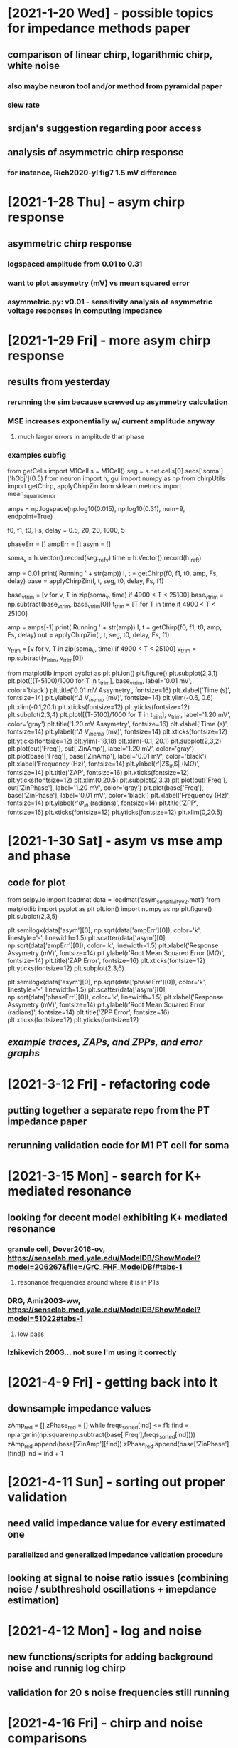 * [2021-1-20 Wed] - possible topics for impedance methods paper 
** comparison of linear chirp, logarithmic chirp, white noise
*** also maybe neuron tool and/or method from pyramidal paper 
*** slew rate 
** srdjan's suggestion regarding poor access 
** analysis of asymmetric chirp response 
*** for instance, Rich2020-yl fig7 1.5 mV difference 
 
* [2021-1-28 Thu] - asym chirp response 
** asymmetric chirp response 
*** logspaced amplitude from 0.01 to 0.31 
*** want to plot assymetry (mV) vs mean squared error 
*** asymmetric.py: v0.01 - sensitivity analysis of asymmetric voltage responses in computing impedance

* [2021-1-29 Fri] - more asym chirp response 
** results from yesterday 
*** rerunning the sim because screwed up asymmetry calculation 
*** MSE increases exponentially w/ current amplitude anyway
**** much larger errors in amplitude than phase 
*** examples subfig 
from getCells import M1Cell   
s = M1Cell()  
seg = s.net.cells[0].secs['soma']['hObj'](0.5)   
from neuron import h, gui    
import numpy as np  
from chirpUtils import getChirp, applyChirpZin  
from sklearn.metrics import mean_squared_error 
 
amps = np.logspace(np.log10(0.015), np.log10(0.31), num=9, endpoint=True) 
 
f0, f1, t0, Fs, delay = 0.5, 20, 20, 1000, 5 
 
phaseErr = [] 
ampErr = [] 
asym = [] 
 
soma_v = h.Vector().record(seg._ref_v)      
time = h.Vector().record(h._ref_t)  
 
amp = 0.01  
print('Running ' + str(amp)) 
I, t = getChirp(f0, f1, t0, amp, Fs, delay) 
base = applyChirpZin(I, t, seg, t0, delay, Fs, f1)

base_v_trim = [v for v, T in zip(soma_v, time) if 4900 < T < 25100]                  
base_v_trim = np.subtract(base_v_trim, base_v_trim[0])
t_trim = [T for T in time if 4900 < T < 25100] 

amp = amps[-1]
print('Running ' + str(amp)) 
I, t = getChirp(f0, f1, t0, amp, Fs, delay) 
out = applyChirpZin(I, t, seg, t0, delay, Fs, f1)   

v_trim = [v for v, T in zip(soma_v, time) if 4900 < T < 25100]                               
v_trim = np.subtract(v_trim, v_trim[0])

from matplotlib import pyplot as plt
plt.ion()
plt.figure()
plt.subplot(2,3,1)
plt.plot([(T-5100)/1000 for T in t_trim], base_v_trim, label='0.01 mV', color='black')
plt.title('0.01 mV Assymetry', fontsize=16)
plt.xlabel('Time (s)', fontsize=14)
plt.ylabel(r'$\Delta$ V$_{memb}$ (mV)', fontsize=14)
plt.ylim(-0.6, 0.6)
plt.xlim(-0.1,20.1)
plt.xticks(fontsize=12)
plt.yticks(fontsize=12)
plt.subplot(2,3,4)
plt.plot([(T-5100)/1000 for T in t_trim], v_trim, label='1.20 mV', color='gray')
plt.title('1.20 mV Assymetry', fontsize=16)    
plt.xlabel('Time (s)', fontsize=14)
plt.ylabel(r'$\Delta$ V$_{memb}$ (mV)', fontsize=14)
plt.xticks(fontsize=12)
plt.yticks(fontsize=12)
plt.ylim(-18,18)
plt.xlim(-0.1, 20.1)
plt.subplot(2,3,2)
plt.plot(out['Freq'], out['ZinAmp'], label='1.20 mV', color='gray')
plt.plot(base['Freq'], base['ZinAmp'], label='0.01 mV', color='black')
plt.xlabel('Frequency (Hz)', fontsize=14)
plt.ylabel(r'|Z$_{in}$| (M$\Omega$)', fontsize=14)
plt.title('ZAP', fontsize=16)
plt.xticks(fontsize=12)
plt.yticks(fontsize=12)
plt.xlim(0,20.5)
plt.subplot(2,3,3)
plt.plot(out['Freq'], out['ZinPhase'], label='1.20 mV', color='gray')
plt.plot(base['Freq'], base['ZinPhase'], label='0.01 mV', color='black')
plt.xlabel('Frequency (Hz)', fontsize=14)
plt.ylabel(r'$\Phi_{in}$ (radians)', fontsize=14)
plt.title('ZPP', fontsize=16)
plt.xticks(fontsize=12)
plt.yticks(fontsize=12)
plt.xlim(0,20.5)

* [2021-1-30 Sat] - asym vs mse amp and phase 
** code for plot 
from scipy.io import loadmat 
data = loadmat('asym_sensitivity_v2.mat')
from matplotlib import pyplot as plt 
plt.ion()
import numpy as np
plt.figure()
plt.subplot(2,3,5)
# plt.plot(data['asym'][0], np.sqrt(data['ampErr'][0]), color='k', linestyle='-', linewidth=1.5)
plt.semilogx(data['asym'][0], np.sqrt(data['ampErr'][0]), color='k', linestyle='-', linewidth=1.5)
plt.scatter(data['asym'][0], np.sqrt(data['ampErr'][0]), color='k', linewidth=1.5)
plt.xlabel('Response Assymetry (mV)', fontsize=14)
plt.ylabel(r'Root Mean Squared Error (M$\Omega$)', fontsize=14)
plt.title('ZAP Error', fontsize=16)
plt.xticks(fontsize=12)
plt.yticks(fontsize=12)
plt.subplot(2,3,6)
# plt.plot(data['asym'][0], np.sqrt(data['phaseErr'][0]), color='k', linestyle='-', linewidth=1.5)
plt.semilogx(data['asym'][0], np.sqrt(data['phaseErr'][0]), color='k', linestyle='-', linewidth=1.5)
plt.scatter(data['asym'][0], np.sqrt(data['phaseErr'][0]), color='k', linewidth=1.5)
plt.xlabel('Response Assymetry (mV)', fontsize=14)
plt.ylabel(r'Root Mean Squared Error (radians)', fontsize=14)
plt.title('ZPP Error', fontsize=16)
plt.xticks(fontsize=12)
plt.yticks(fontsize=12)
** [[responseAssymetry.svg][example traces, ZAPs, and ZPPs, and error graphs]]

* [2021-3-12 Fri] - refactoring code 
** putting together a separate repo from the PT impedance paper 
** rerunning validation code for M1 PT cell for soma 

* [2021-3-15 Mon] - search for K+ mediated resonance 
** looking for decent model exhibiting K+ mediated resonance 
*** granule cell, Dover2016-ov, https://senselab.med.yale.edu/ModelDB/ShowModel?model=206267&file=/GrC_FHF_ModelDB/#tabs-1
**** resonance frequencies around where it is in PTs 
*** DRG, Amir2003-ww, https://senselab.med.yale.edu/ModelDB/ShowModel?model=51022#tabs-1
**** low pass 
*** Izhikevich 2003... not sure I'm using it correctly 

* [2021-4-9 Fri] - getting back into it
** downsample impedance values 
zAmp_red = [] 
zPhase_red = [] 
while freqs_sorted[ind] <= f1: 
    find = np.argmin(np.square(np.subtract(base['Freq'],freqs_sorted[ind]))) 
    zAmp_red.append(base['ZinAmp'][find]) 
    zPhase_red.append(base['ZinPhase'][find]) 
    ind = ind + 1

* [2021-4-11 Sun] - sorting out proper validation 
** need valid impedance value for every estimated one
*** parallelized and generalized impedance validation procedure 
** looking at signal to noise ratio issues (combining noise / subthreshold oscillations + imepdance estimation)

* [2021-4-12 Mon] - log and noise 
** new functions/scripts for adding background noise and runnig log chirp 
** validation for 20 s noise frequencies still running 

* [2021-4-16 Fri] - chirp and noise comparisons 
** put together nice figure of chirp vs. noise comparison
*** should i include log chirp? - yes, log chirp is the best 
** trouble doing linear prediction
*** frequency domain mult and time domain convolution don't look right
*** may be my mistake 

* [2021-4-19 Mon] - noise parameter space 
** varied duration, window size for smoothing, and std of gaussian distribution

* [2021-4-22 Thu] - worked out issues w/ z calculation 
** previously interpolating I that is played into IClamp, now recording i from IClamp 
*** eliminates progressive errors in impedance phase 
*** [[figures/chirp_vs_logchirp_vs_noise_v2.svg][new comparison of log, chirp, and noise]] 
Comparison of using linear chirp, logarithmic chirp, and Gaussian noise 
to compute input impedance.  
Errors were computed against impedance measurements from our validation paradigm. 
Impedance amplitude and phase profiles are unfiltered. 
Top row: Linear and logarithmic chirps had instantaneous frequencies increasing 
from 0.5-20 Hz over 20 s. 
The noise stimulus was 20 s.
Left: In the low frequency range, logarithmic chirp has the largest errors. 
White noise has lower error, but there are transient spikes in |Z$_{in}$| as high 
as 6 M$\Omega$.
Linear chirp has the lowers MSE and good agreement with validated |Z$_{in}| at all
frequencies. 
Right: The same pattern can be seen in $\Phi_{in}$.
Bottom row: Linear and logarithmic chirps had instantaneous frequencies increasing 
from 0.5-500 Hz over 60 s. 
Left:  The largest errors in |Z$_{in}$| were from linear chirp, with errors at 
low frequencies as high as 20 M$\Omega#, but good agreement with validation 
|Z$_{in}$| at higher frequencies.  Logarithmic chirp has lower errors, but follows
a similar pattern.  Noise produces good agreement with validation |Z$_{in}$| across
the frequency spectrum, but still suffers from transient spikes.
Left: Computing $\Phi_{in}$ with gaussian white noise had the largest MSE with 
errors increasing at higher frequencies. Linear and logarithmic chirp have lower 
MSE, but follow the same pattern seen in |Z_{in}| with large errors at low
frequencies.
** comparison of noise durations - longer is better, but only a marginal improvement 
*** [[figures/compareNoiseDuration.svg][comparison of 2s vs 20s of white noise with 5nA std]]
** looking for optimal filter window size
*** [[figures/logChirp_errVsBinSize.svg][error vs bin size, filter before or after trim Z beyond freq lims]]
*** best for logarithmic chirp to filter before removing Z(0.5 < f < 20) w/
window size of 18

* [2021-4-23 Fri] - more optimal filter sizes 
** noise - also before removing Z(0.5 < f < 20) w/ window size of 18 - herre translates to 0.567 Hz 

* [2021-4-25 Sun] - returning to noise and response assymetry
** plusNoise.py: v0.01 - configured for linear chirp over 0.5 - 20 Hz over 50 noise parameter combos
** responseAsym.py: v0.00 - replaces assymetricNoise.py, configured for 20s chirp with amps as high as 0.31 

* [2021-4-26 Mon] - plotting yesterday's sim output 
** plotPlusNoise.py: v0.00 - plot amplitude and phase errs by amp and std of noise 
*** plotPlusNoise.py: v0.01 - adding optimal filter window size
** plusNoise.py - v0.02 - filter window sizes now range from 50-200
** plotAsym.py - v0.00 - plotting output from asymmetric chirp sims 

* [2021-4-27 Tue] - input impedance 
** bill liked, but definitely not thrilled about, existing figures 
** he and srdjan still very keen on access problem 
*** more important an issue in the apical dendrite since pipette tip needs to be
so much smaller 
*** figured out how to change input location in linear circuit builder 

* [2021-7-19 Mon] - circuit builder issues 
** trying to replicate circuit from DeFelice1997-kd, but can't export circuit to .ses  
*** from "Print matrix info": Circuit equations have 0 inconsistencies 
*** error/warning from "Create class":
Unhandled exception in event loop:
Exception None
Press ENTER to continue...                                                                           
NEURON: no label on cell port
 near line 1
 {mkclass()}
^
)
)
)
)
Exception in gui thread

* [2021-7-23 Fri] - progress with circuit builder 
** met with ted
*** wasn't saving session, instead was saving template (.hoc, rather than .ses)
*** need to label nodes, or at lease between cell and circuit 
*** suggested using different circuit layout
from neuron import h, gui 
soma = h.Section(name='soma')
h.load_file('simpleCellCircuit.ses')
*** couldn't get template working other day, just figured out how to attach, 
dont know where Isrc is 
# code
from neuron import h, gui 
soma = h.Section(name='soma')
h.load_file('secondClass.hoc')
lm = h.LM()
lm.Vm_loc(0.5, soma)

* [2021-7-27 Tue] - using fzap and simple model 
** have .ses working for chirp 
*** need to have channels to get RMP 
** olah paper
*** axon diameter:log-normal distribution with mean of 0.6 µm and variance of
0.4 µm2.

* [2021-8-2 Mon] - meeting w/ srdjan and ted today 
** notes for meeting 
*** ted seems to think no need for access resistance and junction potential,
bill and presumably srdjan feel otherwise 
**** two starter versions of the circuit 
***** [[figures/example_run_tedConfig.png][no representation of Racc]]
***** [[figures/example_run_billConfig.png][guessed some vals for Racc and J]]
*** olah paper 
**** could incorporate detailed representation of the pipette
[[figures/detailed_pipette.png][pipette values from olah]]
**** a lot of the paper's focus was on amplifier and other instrumentation - 
do we want to include this kind of detail?
*** srdjan have any useful recordings/data/values for this?
*** new circuit layout [[iclamp_circuit.ses][iclamp with junction potential]]

* [2021-12-9 Thu] - looking at sync freq from vaidya and johnston 
** code for plotting phase for trunk and oblique 
import json
from matplotlib import pyplot as plt 
import numpy as np
fig, axs = plt.subplots(1,2)
trunk = [1, 12, 22]
obliq = [102, 79, 87]
data = []
dists = []
for t in trunk:
    with open('imped_data/M1Cell_apic_' + str(t) + '.json', 'rb') as fileObj:
        tmp = json.load(fileObj)
    dists.append(tmp['dist'])
    data.append(tmp)
inds = np.argsort(dists)
for ind in inds:
    axs[0].plot(data[ind]['Freq'], data[ind]['ZcPhase'], label=str(round(data[ind]['dist']))+' um')
axs[0].set_title('Apical Trunk', fontsize=14)
axs[0].set_ylabel('Transfer Impedance Phase', fontsize=12)
axs[0].set_xlabel('Frequency (Hz)', fontsize=12)
axs[0].legend()
data = []
dists = []
for t in obliq:
    with open('imped_data/M1Cell_apic_' + str(t) + '.json', 'rb') as fileObj:
        tmp = json.load(fileObj)
    dists.append(tmp['dist'])
    data.append(tmp)
inds = np.argsort(dists)
for ind in inds:
    axs[1].plot(data[ind]['Freq'], data[ind]['ZcPhase'], label=str(round(data[ind]['dist']))+' um')
axs[1].set_title('Apical Oblique', fontsize=14)
axs[1].set_xlabel('Frequency (Hz)', fontsize=12)
axs[1].legend()

* [2021-12-13 Mon] - looking at Rich et al 2021 human cell 
** importing 
import os 
os.chdir('models/HumanCellOrganized_v2/')
from neuron import h
h.load_file('stdrun.hoc')
h.load_file('import3d.hoc')
h.load_file('SimulationParameters_PlusSomeDefinitions.hoc')
h.load_file('ModelSetup.hoc')
trunk_secs = [1,3,7,15,24,37,59,85,109,123,131,137,143,145,149,155]

* [2022-2-16 Wed] - suprathreshold/nonlinear phase 
** analog for linear phase - lag between peak of stimulus to somatic AP 
*** similar phase lead at low frequencies
*** seemingly opposite relationship between distance and "synchronous frequency"
*** suprathreshold phase response depends on amplitude / spike rates 
** M1Cell not working anymore 
** possible figs 
*** compare subthreshold to suprathreshold phase 
*** distance dependence 
*** amplitude dependence 
*** different holding currents  

* [2022-3-14 Mon] - phase precession and roll 
** phase roll paper 
*** [[https://paperpile.com/app/p/63a428b5-8425-0bb9-b995-f3c9caee4a5c][Sloin2022-pe]]
** phase roll with constant amplitude sinusoid, phase precession with ramped 
amplitude sinusoid 
** ramped sinusoid phase precession 
*** h-dependent 
*** location dependent 
*** frequency dependent?
*** amplitude / slope dependent?

* [2022-3-17 Thu] 
** DONE - put together basic figures for precession and roll 
** DONE - email kubie about how to frame for the phase precession people 

* [2022-4-7 Thu] - prelim findings fig for proposal 
** plot lag vs. stimulus cycle for ramp and constant chirp 
import json 
import numpy as np 
from matplotlib import pyplot as plt 
plt.ion()
with open('supra_data/HayCellMig_apic_0_amp_1.0_offset_0.0_f0_8_f1_8.json', 'rb') as fileObj:
    control = json.load(fileObj)
with open('supra_data/HayCellMig_apic_0_amp_1.0_offset_0.0_f0_8_f1_8_blockIh.json', 'rb') as fileObj:
    blockIh = json.load(fileObj)
fig, axs = plt.subplots(nrows=1, ncols=2)
axs[0].plot([i+1 for i in range(len(control['lags'])-1)], control['lags'][1:], 'b*-', label='Control')
axs[0].plot([i+1 for i in range(len(blockIh['lags'])-1)], blockIh['lags'][1:], 'r*-', label='Block Ih')
with open('ramp_data/HayCellMig_apic_0_amp_2.0_offset_0.0_f0_8_f1_8.json', 'rb') as fileObj:
    control = json.load(fileObj)
with open('ramp_data/HayCellMig_apic_0_amp_2.0_offset_0.0_f0_8_f1_8_blockIh.json', 'rb') as fileObj:
    blockIh = json.load(fileObj)
axs[1].plot([i+1 for i in range(len(control['lags']))], control['lags'], 'b*-', label='Control')
axs[1].plot([i+1 for i in range(len(blockIh['lags']))], blockIh['lags'], 'r*-', label='Block Ih')

* [2022-6-6 Mon] - getting back into it 
** using hilbert transform to extract phase angle, use angles rather than lags 

* [2022-6-7 Tue] - possible figures 
** 1. subthreshold vs suprathreshold, insufficiency of chirp 
** 2. just traces showing precession and roll 
** 3. precession - location-, amplitude-, frequency-, Ih-dependent 
*** maybe just perisomatic or apical for amp, freq, and Ih 
** 4. roll - location-, amplitude-, frequency-, Ih-dependent
*** same 
** 5. [if rapid report, get rid of 1.] - neuromodulation of precession/roll 

* [2022-6-9 Thu] - sims to run 
** const amplitude 
*** Perisomatic (apic_0)
**** 8Hz, 1.0 nA 
**** 4Hz, 0.56 nA 
*** Apical (apic_36)
**** 8Hz, 3.45 nA 
**** 4Hz, 2.26 nA 
** ramp amplitude 
*** Perisomatic (apic_0)
**** 8 Hz, 1.9 nA 
**** 4 Hz, 1.9 nA 
*** Apical (apic_36)
**** 8 Hz, 3.9 nA 
**** 4 Hz, 4.0 nA 

* [2022-6-23 Thu] - sfn abs, figs, vaidya stim protocol
** submitted abstract for sfn 
*** [[https://docs.google.com/document/d/18zPJFahz_G0opLqehJZI-OZaTqGrtxBP5aGvtcE1FnE/edit?usp=sharing][abstract]]
** decent figures for phase advance and retreat 
*** [[figures/supra_phase.svg][phase retreat (roll)]]
*** [[figures/supra_ramp_phase.svg][phase advance (precession)]]
**** TODO: change roll->retreat; precession->advance in titles 
** implementing stimulation paradigm from Vaidya2013-sx
*** alternating dendritic exc (4) and somatic inh (2) at 7 hz 
*** exc: tau 3, e=0mV, 2mv somatic EPSP 
*** inh: tau 8, e=-80mV, 3nS conductance 
*** so far, very square looking 

* paper outline 
** Introduction 
*** Overview of subthreshold impedance and chirp 
Impedance characterizes the frequency dependent filtering properties of the 
neuronal membrane for small, subthreshold stimul. 
Impedance has been estimated in neurons by applying current stimulus in the form 
of either a chirp (sinusoidal signal whose instantaneous frequency increases with
time) or white noise and recording the resulting changes in membrane potential.
The ratio of the Fourier transformed \vmemb to the Fourier transformed current 
stimulus is the impedance, which has a real part (impedance amplitude), which 
characterizes frequency dependent signal attenuation, and an imaginary part 
(impedance phase), which characterizes the temporal relationship between the 
input stimulus and \vmemb.
This method only holds when the neuronal membrane behaves as a linear, time-
invariant/stationary system (i.e. for small, subthreshold inputs).
Since the primary outputs of neurons are action potentials, which are nonlinear 
[and nonstationary], impedance is inadequate for studying much of neuronal function.
*** Methods for suprathreshold analogous to impedance amplitude 
**** STA 
Spike-triggered averaging was the first method to try bridging the gap between 
subthreshold membrane potential oscillations and suprathreshold activity Bryant1976-ek.
For instance, hippocampal pyramidal neurons showed Ih-dependent selectivity for 
theta-frequency inputs comparable to their subthreshold resonsance Das2017-tb.
**** suprathreshold chirp shows spiking aroung the resonance frequency, but not
for the lowest frequencies or higher frequencies, in line with the bandpass 
nature of the membrane filtering properties Ulrich2002-dd.
**** nonlinear, subthreshold Pena2019-qv
At higher, but still subthreshold, intensities of stimulating current, the responses 
to excitation and inhibition become assymetric (nonlinear).  
Pena2019-qv extend impedance amplitude framework to assess these nonlinear voltage 
responses in a conductance based model neuron.
**** suprathreshold 
Fischer2017-jx used suprathreshold sinusoidal stimuli with constant frequencies to 
assess the the frequency dependence of spiking patterns in mechano-sensory neurons 
in leeches.  
By stimulating at various frequencies and either counting total number of spikes or 
computing spike frequency over a given duration, they developed another nonlinear 
analog to impedance amplitude.
*** Our method for suprathreshold analogous to impedance phase 
While these methods provide useful analogs to impedance amplitude for nonlinear 
regimes of neural activity, they ignore the temporal relationship between input 
and output captured by impedance phase in the subthreshold, linear regime.
To fill this gap, we stimulated a model neuron with suprathreshold sinusoidal 
current signals and registered the phase angles of the stimulus at which action 
potentials occurred. 
We found that for constant amplitude, sinusoidal currents of constant frequency, 
the stimulus phase at which an action potential was generated increased with 
successive stimulus cycles. We refer to this phenomemon as phase advance.
Conversely, for sinusoidal currents of constant frequency whose amplitude increased
over time, the stimulus phase at which an action potential was generated decreased
with successive stimulus cycles.  We refer to this as phase retreat.
Both scenarios serve to highlight the nonstationarity of the neuron in the nonlinear 
spiking regime of activity.
** Methods 
*** explanation of cell model, previous results for subthreshold 
**** Modified version of neocortical layer 5b pyramidal neuron from Hay2011-if 
which incorporates a combination of Ih and TASK-like shunting current described 
in Migliore2012-ev.
**** constant HCN channel density in the basal dendrites, exponentially increasing 
density with distance from the soma in apical dendrites.
**** This model was shown in Kelley2021-hr to have location-dependent, subthreshold 
impedance amplitude and, importantly, phase profiles in close agreement with 
experimental observations.  [In most other models of L5b PYR neurons, either the 
phase or amplitude profiles agreed with experiments, but usually not both].
**** more description from original paper . . . 
*** overview of stimulation paradigms 
**** chirp stimuli
When using a chirp stimulus, the instantaneous frequency of the waveform increased 
linearly from 0.5-20 Hz over a 20s duration.  
When using a chirp stimulus to demonstrate the subthreshold impedance properties of
the neuron, we chose a stimulus amplitude that produced symmetrical changes in Vmmeb 
about Vrest.
For suprathreshold chirp stimulus, we chose an amplitude sufficient to produce one 
spike per stimulus cycle when the stimulus frequency <12 Hz.  In order to produce
spiking for higher frequency stimuli, the amplitude would need to increase, which 
would elicit more spikes at the lower frequencies.
**** sinusoids 
Becasue the responses to suprathreshold stimuli were clearly nonstationary, we 
focused on sinusoidal stimuli with constant freqeuncy.
***** constant ampltiude sine
First, we used stimuli with a constant amplitude, and that amplitude was chosen to
elicit a single spike on each cycle of the stimulus. At lower amplitudes the cell
may only spike on the first stimulus cycle, and at higher amplitudes the cell may 
produce multiple spikes per stimulus cycle.
We repeated this stimulation for frequencies 2-9 Hz to asses the frequency dependence 
of the spike phase relationship.  
We also assesed the amplitude-dependence of the spike phase relationship for stimuli 
of a particular frequency. 
Location-dependence was assesed by comparing stimulation in the soma versus stimulation
in the apical dendrite. 
We evaluated the influence of Ih by blocking HCN channels throughout the neuron.
***** ramped sinusoid 
We stimulated both the soma and the apical dendrite (~300 um from the soma).
Next, we used stimuli with an amplitude that increased linearly over time. Here,
the neuron did not spike during the first couple (smalled amplitude) stimulus 
cycles, but by the end of the stimulation the neuron produced one spike per stimulus 
cycle.
Unless otherwise noted, the amplitude of the stimulus increased 1nA/s. 
We similarly assesed the frequency-, amplitude-, location-, and Ih-dependence of the
spike-phase relationship for stimuli of increasing amplitude.
** Results 
*** inadequacy of chirp for suprathreshold phase, need for sinusoids
Chirp stimulation was inadequate to characterize the relationship between stimulus 
phase and spiking because spiking activity is nonstationary.
In response to a chirp stimulus, the stimulus phase angle of each spike increased
monotonically as the stimulus frequency increases from 0.5 to 6 Hz.
At the lowest frequencies, the spikes preceded the peaks of the stimulus cycles.
At ~4Hz, the spiking activity was coincident with the peak of the stimulus cycle.
At higher frequencies, the spikes lagged behind the peaks of the stimulus cycles.
This monotonic increase broke down beyond 6 Hz with large jumps in the spike-phase 
relationship as stimulus frequeny increased.
This breakdown suggested that spiking activity was nonstationary so we probed the 
spike-phase relationship for sinusoidal stimuli of constant frequency to show how 
it changed over time.
*** phase advance of spiking relative to stimulus 
For particular combinations of sinusoidal stimulus amplitude and frequency, 
spike-phase increased over the course of stimulation, a phenomenon we termed phase 
advance.  
We used an 8 Hz, 1 nA sinusoidal stimulus near the soma as an example of phase 
advance. 
The first spike initiated 20deg before the peak of the stimulus cycle. 
The phase of each spike increased over the next six cycles, with the seventh 
spike occuring 25deg after the peak of the stimulus cycle.   
After the eighth stimulus cycle, the relationship between spikes and stimulus phase
remained relatively constant.
Phase advance was location dependent.  When stimulating the apical dendrite rather
than perisomatically, the spike-phase curve shifted upward, with the first spike 
occuring ~10deg before the stimulus cycle peak and the curve saturing at ~35deg
after the stimulus cycle.
Phase advance was also dependent on Ih.  Blocking the HCN channels eliminated 
phase advance, with spikes alternating every other stimulus cycle, and after the 
first spike the relationship between stimulus phase an+d spiking remains constant 
for the duration of the stimulus.
Using 1 nA amplitude stimuli, we showed that phase advance is frequency dependent.
At that amplitude, phase advance was clear at 8 Hz but not at other frequencies.
It should be noted, however, that there can be strong phase advance at different 
frequencies for different stimulus amplitudes (data not shown).
We also showed that for an 8 Hz stimulus, the spike-phase relationship changed with 
different stimulus amplitudes. Interestingly, the spike-phase curve did not change 
smoothly as the stimulus amplitude changed.
*** phase retreat of spiking relative to stimulus 
We also stimulated the neuron with sinusoidal current stimuli whose amplitude
increased linearly with time.  
For specific combinations of stimulus freqeuncyy and amplitude sweep, spike-phase 
decreased over the course of stimulation, a phenomemon we termed phase retreat. 
When stimulating the neuron near the soma with an 8 Hz stimulus whose amplitude 
increased by 1.9 nA/s, the first spike occurred ~25deg after the peak of the stimulus 
cycle, and spike-phase decreased until the fifth spike, which occurred ~30 deg 
before the peak of the stimulus cycle.  
Phase retreat was location dependent.  When stimulating the apical dendrite, 
rather than perisomatically, the spike-phase curve shifted upward, with the 
first spike occurrent ~55deg before the stimulus cycle peak. 
Spike-phase decreased with successive stimulus cycles, with the tenth spike 
occurring 20deg after the stimulus cycle peak.
Phase retreat was modulated, but not dependent on, Ih. Blocking HCN channels 
resulted in an upward shift in the spike-phase curve and a smaller range of 
stimulus spike-phases.
Phase retreat was dependent on stimulus frequency.  For a stimulus whose amplitude 
increased by 1.9 nA/s, the greatest degree of phase-retreat occurred for an 8 Hz 
stimulus, with either less phase retreat or spike-phase not decreasing monotonically
for stimuli of other frequencies. For other amplitudes, however, monotonic phase 
retreat occurred at other frequencies.
*** neuromodulation 
**** Can modulate the spike-phase curve via normodulation of Ih
**** Phase advance: Decreasing vhalfl shifts curve, shift 
curve upward (later spikes) beyond second spike/stim cycle. However, vhalfl=-91 produced later spike 
phase than baseline, but vhalfl=-92 produced an earlier spike than at baseline.
Increasing vhalfl conversely shifted the spike-phase curve downward (earlier spikes)
**** Phase retreat: same trend without first spike weirdness at vhalfl=-92
** Discussion 
*** recap and interpret results 
*** sinusoidal currents as models of rhythmic alternation of synaptic 
excitation and inhibition Vaidya2013-sx
*** modeling shows HCN regulates spike phase relative to LFP Sinha2015-lz
*** possible implications for phase precession and phase roll Sloin2022-pe 

* [2022-7-11 Mon] - TODOS 
** DONE: finalize figure 1 
*** current version [[figures/chirp_insufficiency.png][3 rows of panels, sub chirp, supra chirp, supra single freq]]]
*** alt: put stimulus traces on same axes as response 
*** alt: remove single freq stim figure, move to separate fig with traces for both retreat and advance
**** could also add traces to retreat and advance figs 
** DONE: address (or decide whether to address) neuromodulation 
*** look at Maki-Marttunen2022-lj or talk to joao and salva re reasonable values of vhalf   

* [2022-7-14 Thu] - neuromodulation
** increasing vhalfl for hcn reduces amplitude "threshold" and seems to increase 
phase advance, takes longer to "latch"
*** see supra_data/HayCellMig_soma_0_amp_0.6_offset_0.0_f0_8_f1_8_vhalfl_-80.json
 
* [2022-7-15 Fri] - more neuromodulation 
** from Maki-Marttunen2022-lj review re neuromdolator concentrations 
2. Concentrations of ACh and dopamine
In the referenced studies, the modulations of voltage dependency were performed by either
controlling intracellular cAMP through a glass pipette during the patch-clamp recording or by
the perfusion of the antagonist in the extracellular solution. The concentration of
neuromodulators reported by the submitting authors is likely beyond the physiological
operating range of cortical neurons reported previously.
For example, Hironaka et al. (2001) reported that the ACh concentration in the rat prefrontal
cortex ranged from 10 nM to 30 nM (PMID: 11368961). On the other hand, the dose of ACh
used in the referenced work (Zhao et al., 2016) used 50 μM of ACh. Additionally, Spühler
and Hauri (2013) developed a simulation allowing in silico estimation of dopamine
concentrations in prefrontal cortex (PMID: 23951205). Spühler and Hauri found that the
concentration of dopamine in the prefrontal cortex likely falls between 9.5 nM to 250 nM in
the steady state and 23.4 nM to 989 nM with 26 Hz phasic dopamine release. The submitting
authors instead refer to Byczkowicz et al. (2019), which used 200 μM of dopamine in their
study.
Zhao et al. (2016) and Byczkowicz et al. (2019) used doses of Ach and Dopamine,
respectively, that are more than 200 times high than what was previously reported as possible
in vivo. These doses may represent a non-physiological perturbation that are not ideal for a
simulation that attempts to reconstruct normal, physiological spiking activity.
The submitting authors need to adjust the effects of neuromodulators based on physiological
concentrations. If they find similar results as to what was reported here, then it’s interesting.
We thank the reviewer for this comment. There are indeed at least two ways of
experimentally studying the effects of cAMP-coupled neuromodulators on I h activation:
either applying the neuromodulator (or corresponding agonist) to the extracellular medium, or
directly applying cAMP (or cAMP pathway inhibitor) into the intracellular medium. Apart
from Zhao et al. 2016, all our references use the latter approach (although, as noted by thereviewer, Byczkowicz et al. also applied dopamine in a related experiment; and Zhao et al.
also find similar results using the latter approach) but similar magnitudes for voltage shifts
have been reported using the former approach. For example., Wu and Hablitz 2005
(PMC6725283) reported a depolarizing shift of the half-inactivation voltage of 7 mV by
application of 30 uM dopamine, while our references found shifts ranging from 4 to 17 mV
by increased intracellular cAMP. We now mention this on p. 18:
It should be noted that although the above data and the data on HCN2-channel modulation
[Byczkowicz et al., 2019] were based on measured effects of direct increase of intracellular
cAMP, voltage shifts of similar magnitude have been observed when dopamine was applied
in the extracellular medium (e.g., 30 μM dopamine shifted the half-inactivation voltage of I h
currents in layer I interneurons by +7 mV in [Wu and Hablitz, 2005]).
As for the neuromodulator concentrations used in our references, it is true that ACh
concentrations measured in the extracellular medium in vivo are within the nanomolar range
(as shown in e.g. Hironaka et al. 2001 mentioned by the reviewer), which is much smaller
than the in vitro experiment of Zhao et al., 2016. However, one should keep in mind that, in
vivo, the local, transient concentrations of ACh are much higher in the synaptic cleft and
other confined volumes near the post-synaptic neuron’s dendrites than the measured global
concentrations in the extracellular medium. In Barberis et al. 2011 (PMC3123770), it was
estimated that an ejection of 4000 GABA molecules implies a concentration pulse of
hundreds of 𝜇M in the synaptic cleft. Similar estimates were made for ACh in Aidoo, A. Y.,
& Ward, K. (2006), Mathematical and computer modelling, 44(9-10), 952-962. By contrast, a
neurotransmitter concentration of a nanomolar magnitude in the synaptic cleft would
correspond to a handful of neurotransmitter molecules. Thus, we do not consider the bath
concentrations used in our references exaggeratingly large (especially since the experiments
that directly altered intracellular cAMP concentrations yielded similar ranges of voltage
shifts), although we agree with the reviewer that further research with varied concentrations
would be enlightening.
To show the relevance of the chosen range of voltage shifts, we have included references to
additional experiments supporting our use of 5-10 mV shifts, namely Chen et al. 2001
(mentioned by the reviewer), Ulens and Tytgat 2001, Ludwig et al. 1998, Wang et al. 2001,
Ko et al. 2016 – see our response above. To further highlight the fact that smaller
neuromodulator concentrations can lead to large effects, we also refer to a study where 10 uM
serotonin application had significant effects on L5PC excitability, mediated by I h current. In
addition to the sentences added in response to the comment above, on p. 17 we write:
Moreover, similar to cholinergic M2 receptors, serotonergic 5HT1A receptors (Gi/o coupled)
shift the half-inactivation voltage of Ih currents toward hyperpolarized potentials [Ko et al.,
2016], and these receptors mediated an inhibitory net effect in a subgroup of prefrontal
cortical L5PCs [Elliott et al., 2018].
To discuss the future directions for detailed modelling of I h channels, we now write on p. 22:
Furthermore, modelling of intracellular cAMP concentration and its effects on the I h
activation would be beneficial since the concentration of cAMP varies across dendrites [Katz
and Clemens, 2001], and thus I h channels in one part of the dendritic tree may be more prone
to negative cAMP modulation and others to positive one.
** nice results for altering vhalfl for both advance and retreat 
** probably want to user smaller slope for ramped sine / phase retreat figures 

* [2022-7-17 Sun] - neuromodulation figure  

* [2022-7-22 Fri] - starting paper 
** started paper on overleaf 

* [2022-8-3 Wed] - paper notes 
** Kamondi1998-rd
*** used two compartment (soma and dendrite) model of CA1 pyramidal cell without ih 
from Pinsky1994-fy
*** stimulated dendrite and soma with sinusoidal currents and observed "spike phase precession"
*** "To mimic the passage of a rat across the place field, let us suppose that 
the excitatory drive to the neuron's dendrite is gradually increased as the rat 
enters and moves across the place field."

* [2022-8-18 Thu] - focusing on apical stim for phase retreat 
** reasoning:
*** more dramatic drop in spike-phase over cycles 
*** clearly monotonic decrease 
*** no doublets, will look better (and consistent) for the trace 
*** more clear amplitude dependence 
*** follows more closely from buzsaki paper 

* [2022-9-15 Thu] - synaptic stims 
** still looks ugly, but got something that looks like phase retreat w/ ff inhibition 
*** excitatory 
oblq_secs = [9, 87, 105, 19]#, 101]
gmaxs = [0.01*12, 0.004*12, 0.0027*12, 0.006*12]#, 0.0038/4]
*** inhibitory
peri_secs = [0, 7]
inh_syns[sec_num][-1].gmax = 0.003 * 50 
** very hard to oscillations symmetrical about vmemb

* [2022-9-21 Wed] - asym phase and synaptic stims 
** adapted framework from Pena et al for asymmetric impedance amplitude for 
asymetric impedance phase
*** clear differences between upper envelope and lower envelope 
*** can use for spiking activity 
** synaptic stims 
*** tried sampling gmax for AMPA and GABA synapses from sinusoid - very tricky 
*** trying alternating excitatory and inhibitory Exp2Syn - still very tricky 
**** weights need to be asymmetric for symmetric voltage excursions 
**** not sure what the point is if synapses are so highly contrived (trying to get 
as close to sin as possible)

* [2022-9-26 Mon] - nonlinear phase computations 
** new fig - comparison of of linear to nonlinear phase, amplitude/asymmetry 
dependence, holding voltage dependence, h-current dependence, location dependence 

* [2022-10-3 Mon] - back to manuscript 
** email people with nonlinear responses?

* [2022-10-21 Fri] - rewriting results 
** questions for bill:
*** why sychrony point?  anything wrong with synchronous  frequency?  it's what we used in the last paper 

* [2022-10-25 Tue] - channel conductances 
** recording channel conductances at soma for subthreshold asym responses fig 
*** doesn't really make sense for comparison between somatic and apical stim 
where to record? 
** bill's alternative: graph amplitude sensitivity against tau for m,h for each ?
*** /usr/site/nrniv/local/python/mhn.py 
**** doesn't work on neurosim or locally, problem w/ h.usetables, seg fault if comment out 
**** just an idea;tau is a voltage-sensitive param that defines a response time for that channel

* [2022-12-12 Mon] - exp data 
** scipt for analyzing traces from sheets paper: *analyzeExpData.py*
*** pulled data from webplotdigitizer

* [2023-1-2 Mon] - fixing up phase advance 
** bill's comments 
*** 6D doesn't make sense to me -- assuming that we are starting at the same amplitude 
why no spike on 1st cycle ... ah ic half-cycle now too short at higher freq -- 
ok i'll put that explanation in and we can correct it later if that's wrong
*** 2:54 oh but more questions -- in fig4 we appear to be counting cycles from 0 but in 
6 counting from 1 ??
oh presumably both start at 0 but no spiking in fig6 ;  we need to give indication 
of what starting point amplitude is -- prob you do in methods; lms ..   just says 
"The neuron did not spike during the first few (smallest amplitude) stimulus  
cycles,"  so in fig4 is 1nA so fig6 starts at ?0.8?? (just guessing) (edited)
billl
**** edited methods - "Unless otherwise noted, the amplitude of the stimulus started at 0 nA and continuously increased 0.65 nA/s."
***  3:23 PM oh but that doesn't seem right eitehr since fig6A shows a spike on 0th cycle
**** did not include non-spiking cycles in the trace figure, since wouldn't be able to see phase shift of spiking
added to caption - "Traces start at fifth stimulus cycle.  The cell did not spike on earlier cycles."
** rerunning ramp data at soma

* [2023-1-24 Tue] - srdjan's comments 
** "a non-physiological linear, time-invariant/stationary system" - I am not sure 
about your meaning of "time-invariant". Publications cited in the previous 
sentence use CHIRP stimulus. Chirp stimulus is changing with time, hence it is NOT 
time-invariant
*** It is not the chirp signal which must be time-invariant, but the system (in this
context, the neuronal membrane).  This is standard lingo in control theory, and means 
that the response (or more precisely, the transfer function) of the system does not 
change over time.  For instance, a 4 Hz stimulus should cause the same response at 
noon and midnight, or alternatively, it should respond the same whether you stimulate 
for a minute or an hour.
*** To more explicitly explain these terms, changed first sentence to:
Impedance analysis assumes a linear, time-invariant system. In a neural context, 
this implies that positive and negative current stimuli of equivalent amplitude produce equal and opposite 
changes in \vmemb\ (linearity) and the neuron always has the same response to 
equivalent inputs (time-invariance). Impedance analysis is therefore ill-suited for 
studying much of neuronal function, which is decidedly nonlinear and 
time-varying \citep{Rotstein2014-bt}.

**  "We found nonlinear subthreshold Vmemb responses to chirp stimuli maintained 
different frequency-dependent phase relationships depolarization and 
hyperpolarization" - Bad sentence. I am unable to understand the grammar of the sentence.
*** Meant to be: We found nonlinear subthreshold \vmemb\ responses to chirp stimuli maintained 
different frequency-dependent phase relationships during depolarization and
hyperpolarization.
*** Possible rewrite:
We found that the depolarizing and hyperpolarizing half-cycles of nonlinear 
subthreshold \vmemb\ responses and the high-amplitude chirp stimuli that elicited 
them maintained different frequency-dependent phase relationships.

** "I understand that Fi-Plus is important for temporal coding, specifically phase coding. 
I cannot justify your idea to calculate phase shifts for the hyperpolarizing deflections. 
How is Fi-minus related to physiology? Is there any experiment carried out on real 
neurons showing that Fi-minus is used by the brain?"

** “This will dictate the time-course of large IPSPs in the same way Fi-plus will 
dictate the time-course of large EPSPs, and Fi (impedance phase for linear system) 
dictates time-course of small signals”. 
I am not aware of large IPSPs in L5b pyramidal cells.
In this cell type, the power of inhibition is in the current shunting – powerful 
inhibition without any substantial voltage change.
In few cases when IPSPs do produce small negative potentials, their time course 
(rising phase) is relatively slow; slower than the rising phase of an AP, for 
example. The IPSP peak is round – the peak is not as clear as the AP peak. Hence, 
the phase shift of 1 or 2 ms is likely irrelevant for IPSPs, but it may still be 
relevant for APs, unless of course you can prove otherwise.
*** I partly think the physiological relevance of Phi-minus in L5b Pyr neurons is 
itself irrelevant. I'm using the cell model as much (if not more) to showcase the 
method than to explore the physiology of this cell type. I'm using this specific 
cell because the linear impedance profiles were in close agreement with experiment  
(last paper), so we might as well use it to study the nonlinear case.

**  “What Fi-minus describes is the phase shifts between oscillatory stimuli and 
hyperpolarized Vmemb responses when the stimuli produce nonlinear/asymmetric Vmemb”. 
I think that Fi-minus describes the phase shifts between oscillatory stimuli and 
hyperpolarized Vmemb responses regardless of whether the response is linear or 
nonlinear. Correct me if I am wrong.
*** this is correct, Phi-minus will describe the phase shift regardless of whether
Vmember response was linear or nonlinear.  However, classical/traditional impedance 
phase will not characterize that phase shift (or that of the depolarized response)
when vmemb response is nonlinear. 

** The term "compound" is often used in neurophysiology to indicate signals from 
many cells combined onto one detector/electrode. 

** Sorry, when is voltage high enough to activate voltage-sensitive ion channels? 
Are all channel species activated at that voltage you have in mind? Specify here 
(in the results section) the list of channels activated at this higher amplitude 
regiment. You can potentially use some arbitrary threshols, for example 10% of 
maximal conductance (g_bar) was opened, therefore we consider the channel to be 
“activated”. Specify the list of channels that you had in the model cells but were 
not activated significantly, less than 10% of maximal conductance (g_bar). 
*** I think some, but not all, of this gets addressed as we move through the results,
partly as the relevant conductances change depending on the stimulation paradigm 

** "We observed a notable change in phase shift between spikes and stimulus over time 
(Fig. 2D)." "Time" is not the main variable here. In Fig. 2, perhaps a more important 
variable is the "instantaneous FREQUENCY" of the chirp stimulus. 
*** I partly disagree, with a slew rate of 1 Hz/s, instantaneous frequency changes 
very little over three cycles ~8 Hz.

** I do not see any signs of “phenomenological inductance” in Fig. 3. If you expect 
the readers to solve a detective story, this is a bad idea. You should write for high 
school students, and you should write for me (Srdjan Antic). I have no idea what 
phenomenological inductance is, or what it means to you personally. The writer 
(Kelley) and the reader (Antic) have to come to some common grounds, before we 
jump into the essence of the finding. Please show “inductance” in figure or define 
it here with words. 2-3 sentences is not too much wording for introducing the central 
point of the paper. 
*** needs to be defined earlier. 

** I do not see this in the figure. I do not see peak response being 5% higher 
than through. Is this a detective story?
I do not see how your results led you to conclude that Fig. 3A is due to Na channels.

** Dendrites - I thought you should open this next paragraph with an announcement: 
Hey, inputs are received on dendrites”. It is possible that current injection in 
the cell body (Figs 2 and 3) is not the same thing as current injection into 
dendrite (Reference). The location of input may affect the neuronal I-O. Now we are
going to investigate this question by placing the current injection site on denrite 
while still recoding axonal APs from the cell body.

** What caused changes in RMP? Did the I-h channel block produce a change in RMP, 
or did you artificially set RMP to more hyperpolarized levels? Why are you not 
disclosing these details and helping thousands of readers. 
*** maybe we're not using the right term here.  holding?

**  I have no idea what “classical impedance phase” means to you – please put it 
in a figure for direct side-by-side cpmarision
*** it is in figure 2, will make sure to call it that earlier 

** I do not see Ih and Ina effects in Fig. 3D.

** It is not clear why you decided to emphasize green lines? Upon observation of 
Fig. 3D, I conclude that large amplitude and small amplitude stimuli, both produce 
qualitatively identical results, same slope of the curve, same intersection, same 
general shape. What is going on here? 

** Are you saying that your model keeps track of intracellular Ca? If you block all 
Ca channels, does activation of SK channel decrease to zero?  

**  L5 pyramidal cells can fire APs at 150 Hz. What do you mean, at 9 Hz the cell 
could not follow?

**  I do not see any evidence that I/O phase relationships were dependent on the 
phenomenological inductance. Could you please elaborate?
*** same issue as above, phenom inductance needs explanation 

** (what complicated behavior, could you please elaborate your ideas). I am totally 
confused. Complicated behavior resulted from spiking, except Na channels were 
blocked in Fig. 2C? Also, the behavior was complicated, but the I/O phase relationship 
changed smoothly with frequency?
*** no spiking, smooth; with spiking, not 

**  This is perfectly logical and predictable from the basic Physiology. Stronger 
inputs charge neuronal membrane faster than weaker inputs. Faster charging curve 
activates Na channels more potently bringing a neuron to firing threshold sooner. 
Hence, the stronger the stimulus, the sooner will neuron fire. Note that activation 
dynamics of channels did not change. The only thing that changes is stimulus 
intensity. The idea that stimulus intensity is coded by time (phase shift) is at 
the core of the phase coding theory (Wolf Singer, Pascal Fries). Within an 
oscillation cycle, the amplitude of an excitatory input to a CNS neuron is 
converted into a temporal code. The amplitude of excitation is recoded in the 
time of occurrence of the recipient neuron’s output spikes, relative to the phase 
of the oscillation cycle. Here, stronger inputs lead to earlier responses. Thus, 
amplitude values are converted into phase-shift values that indicate by how much 
a discharge precedes the peak of a gamma cycle. Perhaps you wish to cite 
Dr. Wolf Singer and the gang?

** Why is K+ channel SK important and the following two K+ channels are not 
important: [1] Delayed rectifier K channel [2] M-type K current. Also, why 
is K+ channel SK important and the low-threshold T-Type Ca channels are not 
important?

** Which mechanism [for phase advance]? Is it a gradual increase in stimulus 
intensisity? State explicitly.

** All biological examples (citations) you came up with, to discuss the functional 
implications, are examples from hippocampus. However, you had chosen to model 
membrane properties and membrane currents of a neocortical layer 5b (L5b) 
pyramidal neuron. A solid reviewer would say: “Hey Dr. Kelley, CA1 pyramidal 
cells are different from L5b pyramidal cells. Take a model of a CA1 pyramidal cell 
and test your current results on the phase retreat and phase advance; do they hold 
in CA1 cell, and what are the qualitative and quantitative differences between the 
phase-retreat dynamics in cortical L5 versus that in hippocampal CA1?

** A reviewer could ask: “Hey Dr. Kelley, which brain area is your L5b cell from? 
Is it barrel cortex, auditory cortex, visual cortex, entorhinal cortex, motor 
cortex or prefrontal cortex? Is this cortico-cortical (CC) or cortico-subcortical 
(CS) subtype?”

** All of your biological examples on functional implications are examples from 
hippocampus. Here is one possible relief from cortex: Hafting T, Fyhn M, Bonnevie 
T, Moser MB, Moser EI (June 2008). "Hippocampus-independent phase precession in 
entorhinal grid cells". Nature. 453 (7199): 1248–52. It may deflect my critique 
on the list of citations used in the discussion section.

** A reviewer could ask: “Hey, why did you present Fi-Minus data in the Results 
Section, if you never mentioned it in the Discussion Section?” Which brings us 
to my earlier point: I am not sure whether phase precessions for hyperpolarizing 
potentials are biologically relevant.

* [2023-2-9 Thu] - papers 
** Fries2009-nb - gamma band synchronization, doesn't seem relevant 
** Fries2015-kg - communication through coherence, bill keen on, need to read 
** Fries2007-zs - the gamma cycle, seems most relevant, refers to phase precession
*** the amplitude of excitatory drive is recoded into phase values of discharges 
relative to the gamma cycle. 
**** doesn't seem to have mechanism by which phase changes stop or can be modulated 
*** they cite Harris2002-fb and Mehta2002-uu as similar version in hippocampus 
** Engel2001-sy - dynamic predictions: oscillations and synchrony IN top-down processing 
*** Coherence among subthreshold membrane potential fluctuations could be exploited to express 
selective functional relationships during states of expectancy or attention, and these dynamic 
patterns could allow the grouping and selection of distributed neuronal responses for further 
processing.
*** The fact that synchrony is readily observed in multisite recordings of ongoing 
LFP signals (FIG. 1) indicates that substantial coherence must be present in 
subthreshold membrane potential fluctuations of different neurons. Such field 
potentials reflect the average transmembrane currents in a volume around the 
electrode tip, and therefore provide a measure mainly of postsynaptic dendritic 
responses. Direct evidence for coherence between subthreshold fluctuations of 
separate neurons has been obtained by Lampl et al.90, who recorded intracellularly 
from pairs of visual cortical neurons in vivo in the cat. They observed, in nearly 
all recorded pairs, strong synchronization of the ongoing fluctuations in the 
cells' membrane potentials. The features of this subthreshold synchrony are very 
similar to those of synchrony between ongoing spike discharges88, both occuring 
mostly with zero phase lag, and showing a clear dependence on the topographic 
proximity of receptive fields and the similarity of receptive field types. As we 
suggest below, coordinated subthreshold excitability changes could be important 
for specific 'priming' of the local network to particular input constellations, 
and so implement predictions resulting from top-down processing
*** need to reread, don't really understand how above is the case 
** Singer2009-vs - distributed processing, need to read 
** Schroeder2009-ca - low frequency oscillations instrument of sensory selection 
** Lakatos2007-ww - oscillations multisensory interaction 
** Barczak2019-dl - modulation of cortical excitability during active sensing  

* [2023-2-10 Fri] - paragraph for background 
Rhythmic activity is ubiquitous in cortical structures of the brain, and can be measured as oscillations  in the local field potentials (LFPs) recorded extracellularly.  
LFPs are in large part generated by the generated by transmembrane currents, principally postsynaptic dendritic currents, in neurons near the recording  electrode \citep{Engel2001-sy, Buzsaki2012-ga}, 
and recent work has shown pyramidal neurons to be the largest contributors to these rhythms \citep{Dura-Bernal2022-iw}.  
Pyramidal neurons have diverse biophysics and projections, and they form the main outputs of cortical circuits \citep{Aronoff2010-do, Harris2015-te, Hattox2007-km}. 
Therefore, understanding how pyramidal neurons integrate oscillatory synaptic inputs to generate subthreshold membrane potential oscillations and spiking activity is critical to understanding cortical computations.
Impedance analysis provides a tool for characterizing how the neuronal membrane responds and filters oscillatory inputs.

* [2023-2-14 Tue] - prep for pnas 
** current word count: 5473
*** "preferred length" for PNAS: 6 pgs, 4k words, 4 figures 

* [2023-3-7 Tue] - john's comments 
** rewrite 
Impedance analysis assumes that the neuronal membrane is a linear, time-invariant system.
Linearity implies that positive and negative current stimuli of equivalent amplitude produce equal and opposite changes in \vmemb\.
If the neuron were a linear system, there would be negative, hyperpolarizing action potentials.
Nonlinearity in the neuronal membrane arises through voltage-gate ion channels, whose conductances are different during depolarization and hyperpolarization.
Time-invariance implies the membrane always has the same response to equivalent inputs, but mechanisms like slow channel kinetics, \ca\ accumulation, and neuromodulation produce time-variance.
Impedance analysis is therefore ill-suited for studying much of neuronal function, which is decidedly nonlinear and time-varying \citep{Miller1985-xl, Rotstein2014-bt}.
The impedance analysis framework derives from electrical engineering and is based on linear resistor-capacitor-inductor (RLC) circuits. 
In a neural context, impedance analysis is used to characterize filtering properties of the membrane in a low-amplitude regime where nonlinearities can be approximated as ``phenomenological inductance'' \citep{Cole1941-vd, Mauro1970-km}. 
Neuronal membrane impedance is estimated by applying current as either a chirp (time-varying signal whose instantaneous frequency increases with time \citep{Puil1986-uv}) or white noise \citep{Moore1985-kg, Wright1996-pl} and recording the resulting changes in \vmemb.
Impedance is expressed as a complex number from which we can extract amplitude ($|Z|$), characterizing the 
frequency-dependent output strength, and phase ($\Phi$), characterizing frequency-dependent phase-shifts between input stimulus and \vmemb.
Because these methods properly pertain to a non-physiological, linear, time-invariant/stationary system, 
new methods are needed for characterizing the nonlinear filtering properties of the neuronal membrane, whether spiking or subthreshold.
** title 
Simulation of neuronal responses to oscillatory inputs demonstrates different phase
shifts for excitation and inhibition and nonstationary spiking patterns

* [2023-3-27 Mon] - supp fig 
** plotting 
from matplotlib import pyplot as plt 
import json 
import numpy as np
with open('sub_data/HayCellMig_apic_0_amp_0.025_offset_0.0_f0_0_f1_12.json', 'rb') as fileObj:
    chirp_data = json.load(fileObj)
with open('asym_data/HayCellMig_apic_0_amp_0.4_offset_0.0_f0_0_f1_13.json', 'rb') as fileObj:
    asym_data = json.load(fileObj)
plt.ion()
plt.figure()
# plt.plot(chirp_data['Freq'], chirp_data['ZinAmp'], 'k')
plt.plot(asym_data['f_minus'], asym_data['z_minus'], 'b')
plt.plot(asym_data['f_plus'], asym_data['z_plus'], 'b--')
plt.xlim(0,12)
plt.xlabel('Frequency (Hz)', fontsize=16)
plt.ylabel('Impedance Amplitude (M$\Omega$)', fontsize=16)
# plt.plot([chirp_data['Freq'][np.argmax(chirp_data['ZinAmp'])], chirp_data['Freq'][np.argmax(chirp_data['ZinAmp'])]], [0, np.max(chirp_data['ZinAmp'])], 'k:')
plt.plot([asym_data['f_minus'][np.argmax(asym_data['z_minus'])], asym_data['f_minus'][np.argmax(asym_data['z_minus'])]], [0, np.max(asym_data['z_minus'])], 'b:')
plt.plot([asym_data['f_plus'][np.argmax(asym_data['z_plus'])], asym_data['f_plus'][np.argmax(asym_data['z_plus'])]], [0, np.max(asym_data['z_plus'])], 'b:')

* [2023-5-15 Mon] - reviewer comments 
** Reviewer #1 (Comments to the Author (Required)):
*** This is a modeling paper that explores the complex dynamical response of a 
physiological model of cortical neurons. The paper identifies some interesting 
responses that might have real relevance to in vivo testing, and could lead to 
interesting new experiments. Specifically, standard methods of recording impedance 
or chirp responses would be unable to recognize changes in firing phase over 
successive periods, which might have relevance to several physiological phenomena. 
However, the format of the paper is a little unclear about the goals of this work 
and how they relate to prior methods. This should be clarified to make it more 
obvious what the goals of this paper are.

*** The model description only mentions Ih channels specifically I assume there were 
other channels as well. Please describe them. (Iahp is casually introduced all 
the way in Fig. 4, and "voltage sensitive sodium channels" are also mentioned 
without explanation. SK is introduced at the end of page 9). Even if this is 
referencing a past paper, a few more details of that model should be provided 
(i.e. all channels present and how distributed, at the very least)
**** see below 

*** Ih and Iahp are the main channels investigated. Is there a clinical relevance 
to these specific channels and the effects explored?
**** Ih in fragile x (johnston) and epilepsy

*** As the authors state, "traditionally, impedance measures...relied on low-
amplitude signals below the thresholds for activation of most voltage-sensitive 
ion channels." The obvious reason for this is that doing so is testing the 
impedance of the membrane (which is essentially a complicated RC circuit) without 
the ion channels. Certainly, the true neuronal responses are much more complicated 
once ion channels are invoked, so the rationale for testing these types of inputs 
is strong. But the title/abstract/paper are not clear as to what they are 
promoting. Is the goal of the paper to show that impedance and chirp are both 
insufficient to characterize these findings? Are they advocating for using this 
type of sinusoidal response of ranges of pertinent frequencies? My impression 
(which is not well stated in the paper) is that the main prediction here is that 
they have devised a novel perturbation method, which uncovered some potentially 
interesting relationships for firing phase that might be relevant to in vivo 
testing. This should be made more clear.
**** abstract 
Rhythmic activity is ubiquitous in neural systems, and impedance analysis has been widely used to examine frequency-dependent responses of neuronal membranes to rhythmic inputs. 
Impedance analysis assumes the neuronal membrane is a linear system, requiring the use of small signals to stay in a near-linear regime.
However, postsynaptic potentials are often large and trigger nonlinear mechanisms.
We therefore augmented impedance analysis to evaluate membrane responses in this nonlinear domain, analyzing responses to injected current 
for subthreshold membrane voltage (\vmemb), suprathreshold spike-blocked \vmemb, and spiking in a validated neocortical pyramidal neuron computer model.
Responses in these output regimes were asymmetrical, with different phase shifts during hyperpolarizing and depolarizing half-cycles.
Suprathreshold chirp stimulation gave equivocal results due to nonstationarity of response, requiring us to use fixed-frequency sinusoids.
Sinusoidal inputs produced {\em phase retreat}: action potentials occurred progressively later in cycles of the input stimulus, resulting from adaptation.
Conversely, sinusoidal current with increasing amplitude over cycles produced a pattern of {\em phase advance}: action potentials occurred progressively
earlier. 
Phase retreat was dependent on \ih\ and \iahp\ currents; phase advance was modulated by these currents.
Our results suggest differential responses of cortical neurons depending on the frequency of oscillatory input in the delta -- beta range, which will play
a role in neuronal responses to shifts in network state.
We hypothesize that intrinsic cellular properties complement network properties and contribute to \emph{in vivo} phase-shift
phenomena such as phase
precession, seen in place and grid cells, and phase roll, observed in hippocampal CA1 neurons.
**** new version 
Rhythmic activity is ubiquitous in neural systems, and impedance analysis has been widely used to examine frequency-dependent responses of neuronal membranes to rhythmic inputs. 
Impedance analysis assumes the neuronal membrane is a linear system, requiring the use of small signals to stay in a near-linear regime.
However, postsynaptic potentials are often large and trigger nonlinear responses which traditional impedance cannot capture.
Here we developed a novel impedance-like analysis method to evaluate membrane responses in this nonlinear domain, 
including subthreshold membrane voltage (\vmemb), suprathreshold spike-blocked \vmemb, and spiking in a validated neocortical pyramidal neuron computer model.
Responses in these output regimes were asymmetrical, with different phase shifts during hyperpolarizing and depolarizing half-cycles, and different time courses in excitatory and inhibitory signaling.
Suprathreshold rhythmic stimuli produced nonstationary responses which traditional impedance could not capture, 
requiring us to use fixed-frequency sinusoidal stimuli and our novel analysis method.
Sinusoidal inputs produced {\em phase retreat}: action potentials occurred progressively later in cycles of the input stimulus, resulting from adaptation.
Conversely, sinusoidal current with increasing amplitude over cycles produced a pattern of {\em phase advance}: action potentials occurred progressively
earlier. 
Our results suggest differential responses of cortical neurons depending on the frequency of oscillatory input in the delta -- beta range, which will play
a role in neuronal responses to shifts in network state.
We hypothesize that these intrinsic cellular responses complement network properties and contribute to \emph{in vivo} phase-shift
phenomena such as phase precession, seen in place and grid cells, and phase roll, observed in hippocampal CA1 neurons.
**** paragraph from intro 
In this paper, we develop and apply a method analogous to impedance phase analysis for nonlinear \vmemb\ responses, both sub- and suprathreshold.
We used an experimentally-validated neocortical L5b pyramidal neuron model \citep{Hay2011-if} whose location-dependent subthreshold impedance profile has 
also been validated \citep{Kelley2021-hr}.
We found nonlinear subthreshold \vmemb\ responses to chirp stimuli maintained different frequency-dependent phase relationships during depolarization and
hyperpolarization. However, chirp methods only presented an incomplete picture of these relationships due to nonstationarity of the \vmemb\ response.
By instead using continuous sinusoidal currents, we found that action potentials occurred progressively later in the cycles of the input stimulus, which we termed {\em phase retreat}. 
Conversely, increasing stimulus amplitude on each cycle produced progressively earlier action potentials, which we termed {\em phase advance}.
We suggest that these processes are involved in relationships between local field potential oscillations and spike timing observed in a number of brain structures \emph{in vivo} and often ascribed to network phenomena \citep{Geisler2007-vu, Jensen1996-ql, Bose2001-zp, Wallenstein1997-ae, Tsodyks1996-dn}.
Phase advance may contribute to phase precession, seen in place cells \citep{OKeefe1993-xh}, grid cells \citep{Hafting2008-vd}, medial prefrontal cortex neurons \citep{Jones2005-hz}, and neurons in ventral striatum \citep{Van_der_Meer2011-mu}, and phase retreat may contribute to phase roll hippocampal CA1 neurons \citep{Sloin2022-pe}.
**** new version 
In this paper, we develop and apply a novel analysis method to compute separate phase shifts for depolarization and hyperpolarization during nonlinear \vmemb\ responses, both sub- and suprathreshold.
We used an experimentally-validated neocortical L5b pyramidal neuron model \citep{Hay2011-if}, whose location-dependent subthreshold impedance profile has 
also been validated \citep{Kelley2021-hr}, to explore the physiological implications of separate phase shifts for depolarization and hyperpolarization using our analysis method.
We found nonlinear subthreshold \vmemb\ responses to chirp stimuli maintained different frequency-dependent phase relationships during depolarization and
hyperpolarization.
Traditional impedance analysis cannot capture such differences between excitatory and inhibitory signaling.
Chirp stimulation only presented an incomplete picture of these relationships due to nonstationarity of suprathreshold \vmemb\ responses.
By instead using our method to analyze responses to continuous sinusoidal currents, we found that action potentials occurred progressively later in the cycles of the input stimulus, which we termed {\em phase retreat}. 
Conversely, increasing stimulus amplitude on each cycle produced progressively earlier action potentials, which we termed {\em phase advance}.
We suggest that these processes are involved in relationships between local field potential oscillations and spike timing observed in a number of brain structures \emph{in vivo} and often ascribed to network phenomena \citep{Geisler2007-vu, Jensen1996-ql, Bose2001-zp, Wallenstein1997-ae, Tsodyks1996-dn}.
Phase advance may contribute to phase precession, seen in place cells \citep{OKeefe1993-xh}, grid cells \citep{Hafting2008-vd}, medial prefrontal cortex neurons \citep{Jones2005-hz}, and neurons in ventral striatum \citep{Van_der_Meer2011-mu}, 
and phase retreat may contribute to phase roll hippocampal CA1 neurons \citep{Sloin2022-pe}.

*** In a similar vein, the discussion should be more direct about why this type 
of analysis might have practical implications?
**** first paragraph of discussion 
Classical impedance analysis in neurophysiology requires low-amplitude signals in order to remain close to a linear ideal: the resistor-inductor-capacitor (RLC) circuit
(\fref{sub_thru_spk}A) \citep{Kelley2021-hr,Cole1941-vd,Mauro1961-ys}.
These small signals only slightly activate voltage-sensitive ion channels, giving rise to a phenomenological inductance which can then be further analyzed
using traditional electrical engineering techniques.
However, small-signal inputs do not help us understand the strongly nonlinear responses from the far higher amplitude signals characteristic of neural inputs.
In this paper, we identified cellular I/O phase relationships under depolarization and hyperpolarization to sinusoidal and chirp inputs
of different stimulus amplitudes and frequencies; under different membrane conditions (blockade of specific membrane conductances); in subthreshold,
spike-blocked suprathreshold, and spiking regimes.
These results are important for understanding the response of neurons to the incoming oscillatory inputs that create the field potential oscillations identified as delta -- beta waves,
suggesting different phases for responses to inhibitory vs. excitatory postsynaptic potentials.
**** new version
Classical impedance analysis in neurophysiology requires low-amplitude signals in order to remain close to a linear ideal: the resistor-inductor-capacitor (RLC) circuit
(\fref{sub_thru_spk}A) \citep{Kelley2021-hr,Cole1941-vd,Mauro1961-ys}.
These small signals only slightly activate voltage-sensitive ion channels, giving rise to a phenomenological inductance which can then be further analyzed
using traditional electrical engineering techniques.
However, small-signal inputs do not help us understand the strongly nonlinear responses from the far higher amplitude signals characteristic of neural inputs.
In this paper, we developed a novel analysis method to compute I/O phase shifts between stimuli and nonlinear or nonstationary \vmemb\ responses precluded from traditional impedance analysis.
We identified different frequency-dependent phase shifts for subthreshold depolarzation and hyperpolarization.
These results are important for understanding the response of neurons to the incoming oscillatory inputs that create the field potential oscillations identified as delta -- beta waves,
suggesting different phases for responses to inhibitory vs. excitatory postsynaptic potentials.
Future experiments could utilize higher amplitude chirp stimuli that produce nonlinear subthreshold \vmemb responses with a combination of our nonlinear anolog to impedance phase and the nonlinear analog to impedance aplitude \citep{Pena2019-} 
to gain a more comprehensive understanding I/O properties of the neuronal membrane than classical impedance could provide.
Data from such experiments could in turn be used in the development of neuronal models with more realistic I/O properties.
We also used our analysis method to characterize nonstationary spiking responses precluded from impedance analysis.
We hypothesize that these nonstationary cellular I/O phase relationships contribute to \emph{in vivo} phase relationships between spiking and LFP oscillations related to navigation and cognition.  

*** Once spiking begins, any specific results are likely the result of the 
parameters of the spiking, not the input. For instance, bursting frequency and 
phase on which the spike occurs are going to be almost completely dependent on 
the refractory parameters of the spiking, not the sinusoidal stimulus. The 
specific results are almost certainly tied to the parameters of this specific 
model. Those results are not going to be generalizable. The paper should make it 
clear that they are not promoting these specific results (frequency, amplitude) 
in these cells, but rather that this type of effect can be uncovered with this 
novel perturbation method.
**** to include somewhere . . .
The quantitative results presented here are particular to the neuronal models we used. 
While we predict that the phenomena explored here (e.g. different phase shifts for depolarization 
and hyperpolarization, nonstationary phase relationships between spiking and stimulus) occur 
in L5b pyramidal neurons and neurons with similar biophysical properties, we expect the quantitative 
metrics associated with our simulations to fall within a biological distribution.

*** The explanation of the "phenomenological inductance" producing an effective 
LCR circuit that self-synchronizes to 4.5 Hz sounds like a good explanation of 
how these cells have a "resonant" frequency. Is that the mechanism in the prior 
papers, or is this a novel contribution of the current one? Please clarify. 
This should be mentioned, even if it was already described in past work. It was 
news to me, and an interesting phenomenon. It also motivates not using chirp 
stimuli, where this effect could not be investigated (which should be mentioned).
**** in introduction 
Neuronal membrane impedance is usually estimated by applying current as either a chirp (time-varying signal whose instantaneous frequency increases with
time) \citep{Puil1986-uv} or white noise \citep{Moore1985-kg, Wright1996-pl} and recording the resulting changes in \vmemb.
Impedance is expressed as a complex number from which we can extract amplitude ($|Z|$ -- the 
frequency-dependent output strength) and 
phase ($\Phi$ -- the frequency-dependent temporal shifts between corresponding points such as the peak or the trough in the current stimulus vs. that of the \vmemb\ waveform).
Because these methods properly pertain to a non-physiological, linear, time-invariant/stationary system, 
we developed new methods for characterizing the nonlinear filtering properties of the neuronal membrane, whether spiking or subthreshold.
**** new version 
Neuronal membrane impedance is usually estimated by applying current as either a chirp (time-varying signal whose instantaneous frequency increases with
time) \citep{Puil1986-uv} or white noise \citep{Moore1985-kg, Wright1996-pl} and recording the resulting changes in \vmemb.
Impedance is expressed as a complex number from which we can extract amplitude ($|Z|$ -- the 
frequency-dependent output strength) and 
phase ($\Phi$ -- the frequency-dependent temporal shifts between corresponding points such as the peak or the trough in the current stimulus vs. that of the \vmemb\ waveform).
Two important features of L5b pyramidal neuron impedance profiels are resonance (when \vmemb\ responds most strongly to a particular input frequency) and synchrony (when \vmemb\ and the stimulus oscillate in synchrony at a particular input frequency).
Resonance and synchrony are properties of inductive circuits, as opposed to RC circuits like a passive membrane, and are mediated by the phenomenological inductance generated by \ih \citep{HUtcheon}.
Because these methods properly pertain to a non-physiological, linear, time-invariant/stationary system, 
we developed new methods for characterizing the nonlinear filtering properties  of the neuronal membrane, whether spiking or subthreshold.

*** Fig 4C why was phase retreat location dependent? Did that match up with the 
location dependence of the channels?
**** original
The phase curve shifted downward (more delayed) with dendritic localization of stimulation due to the conductance delay from apical dendrite to soma; more subtle changes 
in phase shift across cycles could be seen which was due to channel density differences between dendrite and soma (\fref{phase_retreat}C).
**** new version 
Phase retreat occurred when stimulating the apical dendrite, rather then the soma.
The phase curve shifted downward (more delayed) with dendritic localization of stimulation due to the conductance delay from apical dendrite to soma.
Differences in phase shift across cycles was due to channel density differences between dendrite and soma (\fref{phase_retreat}C).
The increased delay occurred in spite of the increased density of HCN channels in the apical dendrite.


*** Fig 4 D,E. The text mentions that dropped spikes with 9 Hz causes the 
discontinuities in D, but what about the discont in E (1 nA?) ?
**** similar situation.  added: *in manuscript*
For lower amplitudes (0.9 nA), the cell could not follow, again producing dropped spikes with corresponding discontinuous phase relation.

*** Fig. 6. I am not sure how compelling it is that increasing the amplitude 
causes phase advance-can't this simply be explained due to amplitude threshold? 
The data in E, might be able to disprove this. Can you show that AP is not just 
firing at the same stimulus amplitude each time (i.e. that A1sin(t1) is not 
equal to A2sin(t2), where t2-t1 is the "advance")? If not, then the idea of phase 
advance is more of a gimmick of the method, rather than a physiological effect. 
(although in the discussion about phase precession, the authors imply this 
"gimmick" may actually be a physiological effect of "increased sensory input").
**** Phase advance did not simply result from \vmemb\ reaching spike threshold progressively earlier;
in fact, the stimulus amplitude at spike initiation increased linearly over stimulus cycles.

*** I do not see how these results show that "when stimuli are large, causing 
Vmemb to approach spike threshold, the representation...becomes undemocratic". 
Proving that would have required simulating a multitude of IPSP and EPSP, which 
was not done here. Instead, this is a large stimulus applied to the whole cell, 
which in this metaphor seems more of a dictatorship than a democracy.
**** need to introduce total inductive phase to explain relationship between these 
results and synaptic potentials 
**** original 
Phenomenological inductance serves to compensate for delays in \vmemb\ changes caused 
by membrane capacitance \citep{Kelley2021-hr, Vaidya2013-sx}, 
and our results show that this compensation will be augmented for large inhibitory 
inputs and diminished for large excitatory inputs compared to smaller amplitude 
inputs that remain in the linear regime. 
Vaidya et al (2013) posited that the phenomenological inductance generated by 
gradients of \ih\ along the dendrites ensure synchronous synaptic stimuli are 
simultaneously integrated at the soma, regardless of the synapse location -- 
a ``democracy of synapses'' \citep{Vaidya2013-sx}.
Our results suggest that when stimuli are large, causing \vmemb\ to approach 
spike threshold, the representation of excitatory and inhibitory stimuli 
becomes undemocratic.
**** revised *in manuscript* 
Phenomenological inductance serves to compensate for delays in \vmemb\ changes caused by membrane capacitance \citep{Kelley2021-hr, Vaidya2013-sx}, 
and our results show that this compensation will be augmented for large inhibitory inputs and diminished for large excitatory inputs compared to smaller amplitude inputs that remain in the linear regime. 
Vaidya et al (2013) posited that the phenomenological inductance generated by gradients of \ih\ along the dendrites ensure synchronous synaptic stimuli are simultaneously integrated at the soma, regardless of the synapse location -- a ``democracy of synapses'' \citep{Vaidya2013-sx}.
Our results suggest that when stimuli are large, causing \vmemb\ to approach spike threshold, the representation of excitatory and inhibitory stimuli becomes undemocratic.cript 
Phenomenological inductance serves to compensate for delays in \vmemb\ changes caused 
by membrane capacitance \citep{Kelley2021-hr, Vaidya2013-sx}, 
and our results show that this compensation will be augmented for large inhibitory 
inputs and diminished for large excitatory inputs compared to smaller amplitude 
inputs that remain in the linear regime. 
Vaidya et al (2013) observed increased phenomenological inductance with increasing 
distance from the soma along the apical dendrite in accordance with the increasing 
density of HCN channel expression.
Thus, there was more inductive compensation for capacitive delays for stimuli distal 
from the soma compared to those proximal.
Vaidya et al (2013) posited that the increasing phenomenological inductance with 
distance from the soma would ensure synchronous synaptic stimuli are 
simultaneously integrated at the soma, regardless of the synapse location -- 
a ``democracy of synapses'' \citep{Vaidya2013-sx}.
Due to the differences in phenomenological inductance for excitation and inhibition,
and the increased differences in phenomenological inductance with increased distance 
from the soma, our results suggest that integration of large amplitude stimuli will be undemocratic.

** Reviewer #2 (Comments to the Author (Required)):

*** The presence of various voltage-gated ion channels results in an asymmetric 
Vm impedance profile to the same amplitude depolarizing and hyperpolarizing 
inputs. Although this phenomenon has been documented previously, the analytical 
frameworks to capture such Vm non-linearities have only emerged recently.

In this manuscript titled: "Membrane potential phase shifts differ for excitation 
vs. inhibition in resonant pyramidal neurons: a computer modeling study", 
Kelley et al. develop an impedance phase analysis method to capture non-linear 
and nonstationary membrane potential responses to depolarizing and hyperpolarizing 
currents. Based on these analyses, they also explore the physiological implications 
of their findings.

However, the methodological innovation of this study is offset by the poor 
physiological implementation of the model that lacks several key ionic currents 
whose interactions shape membrane potential trajectories and result in the 
observed nonlinearity in the system.

*** The Methods section is not self-sufficient. The model construction/implementation 
is not described to the appropriate level of detail to understand the rest of the 
manuscript. The reader is left to go through the cited paper to get crucial 
details about the model. For example, the method lacks a description of all the 
ion channels incorporated in the model. IAHP is mentioned abruptly in the Results 
describing Figure 4. No rationale is provided for incorporating only IAHP, other 
than Ih, in the model.
**** original 
\subsection*{Cell Model}
In this study, we used a previous model of a neocortical layer 5b (L5b) pyramidal neuron \citep{Hay2011-if, Kelley2021-hr} --  
a thick-tufted (corticospinal, pyramidal-tract-type, PT) principle cell which projects to subcortical brain structures. 
The model incorporates a combination of \ih\ and TASK-like shunting current as described in Migliore \& Migliore (2012), with
constant HCN channel density in the soma and basal dendrites and exponentially increasing density with distance from the soma in apical dendrites.
Using this model, we previously showed location-dependent, subthreshold impedance amplitude and phase profiles in close agreement with experimental
observations \citep{Kelley2021-hr}.
Additional details of the original cell model can be found in Hay et al (2011).
**** new *in manuscript*
In this study, we used a previous model of a neocortical layer 5b (L5b) pyramidal neuron from rat \parencite{Hay2011-if, Kelley2021-hr} --  
a thick-tufted (corticospinal, pyramidal-tract-type, PT) principle cell which projects to subcortical brain structures. 
The model included slow inactivating \k\ current (\parencite{Korngreen2000-wc}) and fast inactivating \k\ current \parencite{Korngreen2000-wc} expressed at the soma;
fast inactivating \na\ current \parencite{Colbert2002-pd}, persistent \na\ current \parencite{Magistretti1999-hx}, fast non-inactivating \k\ current (Kv3.1, \parencite{Rettig1992-gw}), 
and small conductance \ca\ activated \k\ current (SK, \iahp, \parencite{Kohler1996-xd}) expressed at constant densities in the soma and dendrites,
and muscarinic \k\ current (\im, \parencite{Adams1982-yj}) expressed at constant density throughout the dendrites.
The model also included high voltage activated (HVA) \ca\ current (I$_{HVA}$), \parencite{Reuveni1993-ov}) and and low voltage activated (LVA) \ca\ current (I$_{LVA}$, T-type \ca\ channel, \parencite{Avery1996-mk, Randall1997-bl} ).
LVA and HVA \ca\ channels was expressed most strongly in a 'hot zone' between 685 and
885 mm from the soma, where their expression was 100 and 10 times higher, respectively, than elsewhere in the dendrites or soma, where their density was constant.
Equations governing the spatial distributions and kinetics of these channels are fully described in Hay et al (2011).
The original model included a non-specific cation current (HCN channel, \ih) (\parencite{Kole2006-bm}) expressed in constant density in the soma and basal dendrites 
and with increasing density with distance from the soma in the apical dendrites.
We replaced the original model of \ih\ with a combination of \ih\ and a Twik-associate acid sensitive \k (TASK)-like shunting current as described in Migliore \& Migliore (2012).  
The expression of \ih\ and TASK-like shunting current followed the same distribution for \ih\ in the original model.
Previous work demonstrated that this version of the model, unlike the original or a number of other detailed models of L5b pyramidal neurons, 
exhibited realistic location-dependent subthreshold impedance properties (e.g. resonance frequency, synchronous frequency) \parencite{Kelley2021-hr},
and that motivated its use in this study.
Unless otherwise noted, simulations in this study were run using this model (\textbf{Model 1}).

To compliment our simulations in \textbf{model 1}, we also used another model of 
neocrotical L5b pyramidal neuron from mouse \citep{Neymotin2017-dr, Dura-Bernal2022-hc, Kelley2021-hr}.
We refer to this model as \textbf{model 2}.
\textbf{Model 2} had a different morphology and different ion channels with different distributions.
Of particular interest to this study, the expression of \ih\ saturated in the apical tufts rather than increasing exponentially as in \textbf{Model 1}.
Furthermore, \textbf{model 2} include A-type \k\ currents (\ia) expressed at constant density in the dendrites and soma.
Like \textbf{model 1}, \textbf{model 2} includes a combination of \ih\ and a Twik-associate acid sensitive \k (TASK)-like shunting current 
as described in Migliore \& Migliore (2012) and exhibited realistic location-dependent subthreshold impedance properties \citep{Kelley2021-hr}.
Further details about the model, its ion channels, and their distributions may be found in Neymotin et al (2017), Dura-Bernal et al (2022), and Kelley et al. (2021).

*** Further, spatio-kinetic interactions among several ion channels regulate 
neuronal physiology, including the I/O phase profile that the authors investigate. 
Impedance phase lead caused by the phenomenological inductance generated by Ih is 
subject to modulation by other sub-threshold currents such as I-KA and I-CaT (e.g., 
Rathour & Narayanan, J Physiol., 2012; Rathour & Narayanan, PNAS, 2014). Thus, to 
be able to extrapolate their findings on the I/O phase profile to physiologically 
relevant conditions, it is important that authors analyze the impact of such ion 
channel interactions in their study.
**** I-KA / SKv3.1 modulates phase shift for depolarization, not hyperpolarization 
**** I-CaT / LVA Ca2+ channel strongly modulates phase shifts near hot zone,
no effect at soma 
**** new paragraph 
Previous work demonstrated that the phenomenological inductance generated by \ih\ 
was modulated by other subthreshold currents such as \ia, t-type \ca\ current, and 
TASK-like shunting current \cite{Rathour2012-bu, Rathour2014-pl, Kelley2021-hr}.
Our simulations predict location-dependent modulation of I/O phase shifts by a number 
of different currents (\fref{subthresholdBlockChannels}).
Blocking Skv3.1 channels selectively modulated the phase shifts for depolarization,
not hyperpolarization, at the soma (\fref{subthresholdBlockChannels}A).  
This resulted in less phase lead for depolarization.
Blocking Skv3.1 channels had no influence on phase shifts in the apical dendrite.
Conversely, blocking \im\ and LVA \ca\ channels selectively modulated phase shifts for both depolarization and 
hyperpolarization in the apical dendrites, but not at the soma (\fref{subthresholdBlockChannels}B, C).
Blocking either \im\ or LVA \ca\ channels had nearly identical effects on phase shifts in the apical dendrite, 
increasing phenomenological inductance and phase lead.
Blocking the TASK-like shunting effected I/O phase shifts both at the soma and in the apical dendrite, 
reducing phenomenological inductance and phase lead (\fref{subthresholdBlockChannels}D).
Blocking the TASK-like shunting current also increased membrane excitability, so a smaller amplitude stimuli (0.25 nA at the soma, 0.3 nA in the apical dendrite) were used to prevent spiking.
As Model 1 did not include \ia, we simulated \ia\ blockade in \textbf{Model 2} (supp fig).
Blocking \ia\ modulated phase shifts more strongly for depolarization than hyperpolarization and more 
strongly at the soma than in the apical dendrite.

*** Suprathreshold-membrane I/O phase response should also depend on the M-type 
K+ currents. The authors propose that the suprathreshold-membrane I/O phase 
response can explain phase precession and phase roll observed in the hippocampal 
and cortical pyramidal neurons. These neurons do express the M-type K+ currents. 
Thus, to get a better physiological insight, the interactions between Ih and IKM 
should be probed for a comprehensive understanding of the I/O phase shift.
**** for subthreshold, Im modulates phenom inductance in dendrites, not at soma 
**** new supp figure on modulating channel influences for suprathreshold 

*** The I/O phase lead caused by the phenomenological inductance of Ih critically 
depends on the activation/deactivation time constants of Ih (Narayanan & Johnston, 
JNS 2008), which varies with HCN channel subtypes (HCN1-4). It is, therefore, 
surprising that for a study that analyzes the differences in Vm phase-shift in 
response to depolarizing vs. hyperpolarizing inputs, a sensitivity analysis of 
the activation time constant for Ih is lacking.
**** new supp figure for Tau sensitivity of phase shifts 

*** To make their claims more generalizable, it would be nice to assess the 
extent of phase precession and phase retreat in models of different morphologies 
as well as in the models of CA1 pyramidal neurons.
**** tried morphology - decent transfer for subthreshold, poor transfer for spiking
**** added new supp figs using M1 pyramidal model

*** A figure for the morphology of the model neuron will also be helpful to the 
reader.
**** added to fig 1 
**** new caption 
\caption{{\bf High amplitude stimuli produced nonlinear \vmemb\ responses with different phase shifts for depolarization and hyperpolarization.}
    A. Morphology of L5b neuron with input signal, symmetric chirp current stimulus (black), and output signal, asymmetric changes in \vmemb.
    B. Single cycle of symmetrical, sinusoidal current stimulus (black, bottom) which produced asymmetric \vmemb\ response (blue, top). 
    Superscripted plus ($^+$) and minus ($^-$) respectively label depolarizing and hyperpolarizing half-cycle peaks. 
    Times of the \vmemb\ peaks and troughs were mapped onto instantaneous stimulus phase.
    Difference in instantaneous stimulus phase between time of peak \vmemb\ to peak in stimulus (triangle to star, \phip) or trough to trough (square to circle \phin) was the value of the phase shift: 
    here, \phip$=0.13$ , \phin$=0.40$ for a 3 Hz input. Both are positive, indicating phase lead (\vmemb\ peak preceding stimulus peak) for both.}

*** Discussion "Phase shift relative to the local field potential (LFP) suggests 
phase coding as an adjunct to rate coding in the central nervous system (CNS)." 
It is unclear how phase coding is an adjunct to rate coding. Adjunct is a very 
strong word used in this context.
**** adjunct is poor word choice. 
**** original 
Phase shift relative to the local field potential (LFP)
suggests phase coding as an adjunct to rate coding in the central nervous system (CNS) 
\parencite{Magee2001-ud, Mehta2002-uu, Harris2002-fb, Fries2007-zs, Leung2011-xe}.
**** new
Phase shift relative to the local field potential (LFP) 
provides a mechanism for temporal/phase coding to coexist with and compliment 
rate coding in the central nervous system (CNS) 
\parencite{Magee2001-ud, Mehta2002-uu, Harris2002-fb, Fries2007-zs, Leung2011-xe}.
... In hippocampal place cells, firing rate provides a coarse grained encoding of 
the animal's location in an arena. During phase precession, place spiking occurs earlier on successive cycles of the theta wave as an animal moves towards the center of a place field,
providing a temporal encoding of location within the place field \parencite{OKeefe1993-xh}. 

* [2023-6-1 Thu] - subthreshold sims 
** differences with different morphologies
*** subthreshold: v1.asc was more excitable, required lower amplitude stimulus for subthresh-nonlinear 
*** phase advance: morphology has an effect (in cell3 no advance)
** channels 
*** SKv3.1
**** modulates phase shift for depolarization, not hyperpolarization 
**** phase retreat: skips most cycles, less phase retreat, weirder with higher amp stim 
**** same issue with phase advance 
*** I-CaT / LVA Ca2+
**** channel strongly modulates phase shifts near hot zone,
no effect at soma 
**** blocking LVA Ca2+ reduces phase retreat when stim soma or apical trunk
**** more complicated wrt phase advance, both at soma and apical trunk 
*** Im 
**** modulates phenom inductance in dendrites, not at soma 
**** similar for phase advance and phase retreat 

* [2023-6-2 Fri] - sensitivity to tau 
** just multiplying taul by factor (ran *0.5 - *1.5)
*** run sims: *tauFactor.sh* plotting: *plotTauFactor.py*
** clear effects on subthreshold, fairly robust to changes in Ih

* [2023-6-5 Mon] - most sims have run 
** figure for subthreshold, soma & apical, diffrerent channels blocked 
** same for phase advance and retreat (thinking supplemental)
** figure for how morphology affects all three 
** figure for tau scaled 50-150%
*** separate panel for tau vs v, want to combine 

* [2023-6-7 Wed] - addressing comments 
** worth metioning small amplitude assymetry when stimulating apical dendrite 
still produces large phase shifts / differences in total inductive phase 
** Kv3.1 not really Ika 

* [2023-6-8 Thu] - salva/sam's cell 
** nice results from M1 cell 
*** phase advance actually much cleaner 
*** has KA - testing whether that effects phase shifts

* [2023-6-12 Mon] - trouble getting migliore's model running 
** had code for it, but can't get running 
*** currently getting enourmous h.t and negative h.dt after f.advance

* [2023-6-15 Thu] - added in supp figs 
** unsure whether to include morphology figs 

* [2023-6-21 Wed] - phase shifts higher for depol than hyperpol in ca1 cell 
** bill got migliore's model to load 
** phase shifts higher for depol than hyperpol in ca1 cell 
** code for plotting hd gbar 
for sec in h.allsec():
    for seg in sec.allseg():
        try:
            if not str(seg).startswith('axon'):
                gbar.append(seg.hd.ghdbar)
                dist.append(fromtodistance(seg, soma_seg))
        except:
            pass
*** similar to M1 cell 
** can't tell what *ehd* is . . . 
* TODOS 
** TODO - add bit on amplitude vs time 
** TODO - decide whether to include ... in description of motivation to use the model:
and a shift from an excitatory to inhibitory effect of \ih\ in response to synaptic inputs of increasing strength (migliore, salva, george abbot siegelbaum)
** TODO: clinical relevance of Iahp
** TODO: graphical abstract
** TODO: fix references  
** TODO: three points for subthreshold stim 
*** maybe not
** TODO: check asymmetry of apical responses 
** DONE: new traces - baseline should be blue for consistency with existing figs 
** DONE: finalize suprathreshold fig 
** DONE: add labels/letters to subthreshold fig
** DONE: copy references over from Hay
** DONE: add morph / schem to fig 1
** DONE: rewrite 'adjunct'
** DONE: different morphologies
** DONE: sensitivity analysis Ih time constant 
** DONE: block Ca_LVA and Kv1.3 
** DONE: block task for phase advance and retreat 
** DONE: greater description of the cell model 
** DONE: New & Noteworthy (75 words)
** DONE: edit cover letter 
** DONE: put supp fig on figshare
** DONE: get rid of time axis on fig 1 
** DONE: check with bill about dots for synchrony point, highlighting, use of "RMP", and compound vs. composite, more on location dependence, inhibition and bill's paper
*** no highlighting 
*** DONE: add dots for synchrony points 
** DONE: check is das narayanan 2017 is really right paper to cite where cited (since not focused on dendrites)
** DONE: add context/background on rhythmic/oscillatory inputs, dendrites (Kubie)
*** partly done 
** DONE: paragraph addressing Fries, Singer, phase coding, etc.
** DONE: run sims for input phi +/- in dends 
** DONE: address advance/retreat at other frequencies (i.e. different amplitudes)
*** leaving be for right now.  can mention in text for phase advance. clearly visible for 
retreat
** DONE: rerun retreat sims for slope 0.5 
*** running locally 
** DONE: reverse order of plots for neuromod figure 
** DONE: manipulate gmax for ih 
*** decreases in gbad_hd had minimal effects, but increasing it quickly resulted 
in unexcitability, for now going to leave out, but raises the question of whether 
it's better off using M1 cell
** DONE: decide whether blocking Ih should go into neuromodulation or leave where it is 
*** staying where it is 
** DONE: need to decide whether to use slope factor of 1 (which has spike doublets) 
or 0.5 (which is not quite monotonic) for phase retreat / ramp chirp
** DONE: include bandpassed spiking mentioned in Ulrich in intro 
** DONE: consider focusing on dendritic stimulation for phase retreat 
*** much nicer
** DONE: consider replacing amplitude panels with mean/holding current 
*** seems to make a sizeable difference for phase advance, not so much for phase retreat 
** DONE: consider adding comparison between phase advance and spike frequency adaptation 
*** at least include in mention in text 
** DONE: rerun neuromodulation for apical dendrite / phase retreat 
** DONE: finalize figs - want consistent representations for "base" stimuli 
** DONE: rewrite results (and anything else) to reflect switch of focus to apical 
** DONE: incorporate discussion of buzsaki paper 
** DONE: add refs for impedance in intro 
** DONE: add simulations/code availablity section to methods 
** DONE: finish plot showing traces and impedance phase for linear sub, nonlinear sub, supra w/ TTX, and supra 
** DONE: convert other figures from phase via hilbert to new method 
** DONE: consider new fig explaining method 
*** looks crummy 
** DONE: neuromodulation for nonlinear, subthreshold 
** DONE: rewrite text accordingly 
*** finished through results, need to do discussion 
*** DONE: introduce inductive phase?
**** for now, no
*** DONE: introduce leading phase and synchronous frequency in methods 
** DONE: change resting vmemb to holding vmemb 
** DONE: new RMPs
** DONE: maybe new amplitudes 
** DONE: maybe add methods fig
** DONE: remove neuromod 
*** rationale: two vhalfs in .mod, tiny effects, enough going on without it 
** DONE: try extracting exp data from ulrich 
*** really noisy, webplotdigitizer doesn't sample evenly
*** didn't need exp data for first paper 
** DONE: update methods fig 
** DONE: look into two vhalfs 
** DONE: update trace for phase retreat 
** DONE: scale bars for traces 
** DONE: SK->AHP
** DONE: get rid of panel titles  
** DONE: soma version of phase advance  
** DONE: phase retreat/advance versions with slopes for location 
*** don't like 
** DONE: add some lines on pena's amplitude 
** DONE: add paragraph advocating combo of pena and our methods 
*** papers that address assymmetry of the voltage response 
Rotstein2014-bt, Tohidi2009-uc, Schreiber2009-xf, Rotstein2015-kb, Fischer2018-fi
*** papers with asymmetric responses used to compute classical impedance 
Rich2020-yl, Ulrich2002-dd
*** draft 
Recent work has begun to address the limitations of classical impedance analysis
and explore the filtering properties of neuronal membranes in a physiologically relevant \vmemb\ regime \citep{Rotstein2014-bt, Tohidi2009-uc, Schreiber2009-xf, Rotstein2015-kb, Fischer2018-fi}.
\citet{Pena2019-qv} developed an analog to impedance amplitude for this nonlinear,
physiological regime, and here we have developed a complimentary analog to impedance phase. 
We advocate advocate for a using a combination of the two in future studies addressing the 
impedance properties of neurons.
They can serve as a check on the linearity of \vmemb\ measurements used to compute traditional 
impedance, as nonlinearity introduces error.
What is more, they can reveal how nonlinearities introduced by voltage-gated ion 
channels can give rise to differing dynamics for depolarization and hyperpolarization.
Here we showed how even small nonlinearities can produce substantially different phase 
relationships for hyperpolarization and depolarization and produce nonstationary 
spiking patterns that increase information encoding capacity of the neuron.